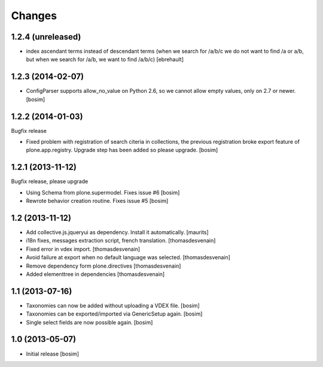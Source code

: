 Changes
=======

1.2.4 (unreleased)
------------------

- index ascendant terms instead of descendant terms (when we search for /a/b/c 
  we do not want to find /a or a/b, but when we search for /a/b, we want
  to find /a/b/c)
  [ebrehault]

1.2.3 (2014-02-07)
------------------

- ConfigParser supports allow_no_value on Python 2.6, so we cannot allow empty values, 
  only on 2.7 or newer. 
  [bosim]

1.2.2 (2014-01-03)
------------------

Bugfix release

- Fixed problem with registration of search citeria in collections, the previous 
  registration broke export feature of plone.app.registry. Upgrade step has been
  added so please upgrade. 
  [bosim]

1.2.1 (2013-11-12)
------------------

Bugfix release, please upgrade

- Using Schema from plone.supermodel. Fixes issue #6
  [bosim]

- Rewrote behavior creation routine. Fixes issue #5
  [bosim]

1.2 (2013-11-12)
----------------

- Add collective.js.jqueryui as dependency.  Install it automatically.
  [maurits]

- i18n fixes,
  messages extraction script,
  french translation.
  [thomasdesvenain]

- Fixed error in vdex import.
  [thomasdesvenain]

- Avoid failure at export when no default language was selected.
  [thomasdesvenain]

- Remove dependency form plone.directives
  [thomasdesvenain]

- Added elementtree in dependencies
  [thomasdesvenain]

1.1 (2013-07-16)
----------------

- Taxonomies can now be added without uploading a VDEX file.
  [bosim]

- Taxonomies can be exported/imported via GenericSetup again.
  [bosim]

- Single select fields are now possible again.
  [bosim]

1.0 (2013-05-07)
----------------

- Initial release
  [bosim]
